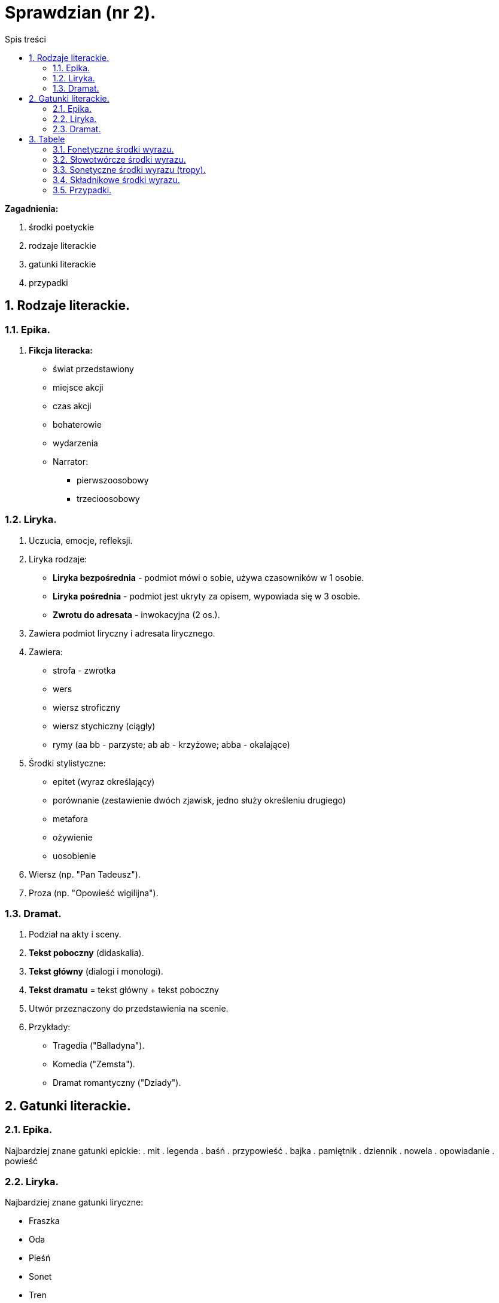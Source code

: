 = Sprawdzian (nr 2).
:toc:
:toc-title: Spis treści
:sectnums:
:icons: font
:imagesdir: obrazki
ifdef::env-github[]
:tip-caption: :bulb:
:note-caption: :information_source:
:important-caption: :heavy_exclamation_mark:
:caution-caption: :fire:
:warning-caption: :warning:
endif::[]

====
*Zagadnienia:*

. środki poetyckie

. rodzaje literackie

. gatunki literackie

. przypadki
====

== Rodzaje literackie.

=== Epika.
. *Fikcja literacka:*

- świat przedstawiony
- miejsce akcji
- czas akcji
- bohaterowie
- wydarzenia
- Narrator:
** pierwszoosobowy
** trzecioosobowy

=== Liryka.
. Uczucia, emocje, refleksji.
. Liryka rodzaje:
** *Liryka bezpośrednia* - podmiot mówi o sobie, używa czasowników w 1 osobie.
** *Liryka pośrednia* - podmiot jest ukryty za opisem, wypowiada się w 3 osobie.
** *Zwrotu do adresata* - inwokacyjna (2 os.).
. Zawiera podmiot liryczny i adresata lirycznego.
. Zawiera:
** strofa - zwrotka
** wers
** wiersz stroficzny
** wiersz stychiczny (ciągły)
** rymy (aa bb - parzyste; ab ab - krzyżowe; abba - okalające)
. Środki stylistyczne:
** epitet (wyraz określający)
** porównanie (zestawienie dwóch zjawisk, jedno służy określeniu drugiego)
** metafora
** ożywienie
** uosobienie
. Wiersz (np. "Pan Tadeusz").
. Proza (np. "Opowieść wigilijna").

=== Dramat.
. Podział na akty i sceny.
. *Tekst poboczny* (didaskalia).
. *Tekst główny* (dialogi i monologi).
. *Tekst dramatu* = tekst główny + tekst poboczny
. Utwór przeznaczony do przedstawienia na scenie.
. Przykłady:
** Tragedia ("Balladyna").
** Komedia ("Zemsta").
** Dramat romantyczny ("Dziady").

== Gatunki literackie.

=== Epika.
Najbardziej znane gatunki epickie:
. mit
. legenda
. baśń
. przypowieść
. bajka
. pamiętnik
. dziennik
. nowela
. opowiadanie
. powieść

=== Liryka.
Najbardziej znane gatunki liryczne:

- Fraszka
- Oda
- Pieśń
- Sonet
- Tren
- Hymn
- Elegia

=== Dramat.
. Komedia
. Tragedia
. Ballada
. Satyra

== Tabele

=== Fonetyczne środki wyrazu.
[cols="3*<"]
|===
|*Rodzaj środka*
|*Definicja*
|*Funkcja*
|aliteracja
|Rozpoczynanie sąsiednich wyrazów tymi samymi głoskami.
|Uwypuklanie danego fragmentu tekstu.
|onomatopeja
|Wyraz dźwiękonaśladowczy, naśladujący brzmienia poza językowe.
|Uplastycznienie opisu, wywołanie skojarzenia dźwiękowego z opisywaną sytuacją.
|paronomazja
|Celowe zestawienie podobnie brzmiących wyrazów (niezależnie od ich pokrewieństwa).
|Sugerowanie związku semantycznego wyrazów, wywołanie nowych skojarzeń.
|Kojarzenie słów na zasadzie dźwiękowej zbieżności.
|--
|Zniesienie sensu logicznego.
|===

=== Słowotwórcze środki wyrazu.
[cols="3*<"]
|===
|*Rodzaj środka*
|*Definicja*
|*Funkcja*
|neologizm
|Wyraz nowo utworzony.
|Wprowadzenie nowego odcienia znaczeniowego; właściwość stylu indywidualnego.
|zdrobnienie
|Wraz zdrabniający.
|Wyrażenie postawy emocjonalnej wobec przedmiotu.
|zgrubienie
|Wyraz zgrubiający.
|Wyrażenie postawy emocjonalnej wobec przedmiotu.
|wyraz złożony
|Wyraz utworzony z dwóch lub więcej słów.
|Poetyzacja wypowiedzi lub naśladownictwo jakiegoś stylu.
|===

=== Sonetyczne środki wyrazu (tropy).
[cols="3*<"]
|===
|*Rodzaj środka*
|*Definicja*
|*Funkcja*
|epitet
|Wyraz określający.
|Określenie cech przedmiotu, zjawiska lub wyrażenie stosunku emocjonalnego do niego.
|epitet stały
|Określenie zawsze odnoszące do danego zjawiska (występuje np. w poezji antycznej).
|Określenie cech przedmiotu, zjawiska lub wyrażenie stosunku emocjonalnego do niego.
|porównanie
|Zestawienie dwóch zjawisk, z których jedno służy określeniu drugiego; łączniki: jakby, nibym niż.
|Konkretyzacja rzeczy abstrakcyjnych, wyjaśnienie zjawiska pod jakimś (istotnym) względem.
|porównanie homeryckie
|Człon określający rozbudowany jest w samodzielny obraz poetycki.
|Konkretyzacja rzeczy abstrakcyjnych, wyjaśnienie zjawiska pod jakimś (istotnym) względem.
|przenośnia (metafora)
|Zespół słów, w którym znaczenie jednych słów moduluje znaczenie innych, nadając całości nową wartość obrazowo-semantyczną.
|Wyrażenie stosunku emocjonalnego, intelektualnego mówiącego do danej rzeczy lub zjawiska; uplastycznienie opisu, wywołanie nowych skojarzeń.
|oksymoron
|Zestawienie wyrazów o przeciwnych znaczeniach.
|Wyrażenie napięcia przeciwieństw; tworzenie silnych efektów poetyckich.
|peryfraza (omówienie)
|Zastąpienie jednego wyrazu szeregiem innych.
|Wzbogacenie treści zastępowanego wyrazu, załagodzenie jego znaczenia, poetyzacja.
|hiperbola (przesadnia)
|Potęgowanie zjawiska.
|Nadanie uroczystego lub emocjonalnego tonu, wytworzenie nastroju grozy, potęgi.
|animizacja
|Przypisywanie przedmiotom martwym, stanom, pojęciom właściwości istot żywych.
|Zdynamizowanie obrazu poetyckiego; wyrażenie stosunku emocjonalnego.
|personifikacja (uosobienie)
|Przypisanie tylko cech ludzkich
|Zdynamizowanie obrazu poetyckiego; wyrażenie stosunku emocjonalnego..
|symbol
|Znak językowy (lub motyw w utworze literackim) reprezentujący inne treści, ukryte i nie jasne.
|Otwierając możliwość różnych odczytań i znaczeń, wnosi element zagadki i tajemnicy; pobudzenie emocji i obrazowości.
|alegoria
|Jako znak zastępczy odwołuje się do utrwalonych wyobrażeń.
|Otwierając możliwość różnych odczytań i znaczeń, wnosi element zagadki i tajemnicy; pobudzenie emocji i obrazowości.
|===

=== Składnikowe środki wyrazu.
[cols="3*<"]
|===
|*Rodzaj środka*
|*Definicja*
|*Funkcja*
|inwersja (język przestawny)
|Zmiana typowego szyku wyrazów.
|Podkreślenie któregoś ze słów.
|elipsa
|Brak jakiegoś elementu zdania np. orzeczenia.
|Skrót poetycki lub stylizacja na mowę potoczną.
|anakolut
|Wypowiedzenie niepoprawne składniowo.
|Naśladowanie żywej mow.
|powtórzenie
|Wielokrotne powracanie tych samych wyrazów w tekście.
|Służy uwypuklaniu treści.
|anafora
|Powtórzenie na początku kolejnych wersów.
|Służy uwypuklaniu treści.
|epifora
|Powtórzenie na końcu wersów.
|Służy uwypuklaniu treści.
|paralelizm składniowy
|Powtórzenie tej samej struktury składniowej (typowa dla pieśni ludowej).
|Służy uwypuklaniu treści.
|wyliczenie
|--
|Służy uwypuklaniu treści.
|apostrofa
|Bezpośredni, uroczysty zwrot do adresata.
|Wyrażenie postawy emocjonalnej mówiącego wobec osoby, zjawiska.
|pytanie retoryczne
|Pytanie bez oczekiwania na odpowiedź.
|Wyrażenie postawy emocjonalnej.
|wykrzyknie
|--
|Wyrażenie postawy emocjonalnej.
|antyteza
|Zestawienie zdać przeciwstawnych znaczeniowo.
|Silnie oddziałanie na emocje.
|===

=== Przypadki.
[cols="8*<"]
|===
|*Przypadek:*
|Mianownik
|Dopełniacz
|Celownik
|Biernik
|Narzędnik
|Miejscownik
|Wołacz
|*Pytania:*
|kto?/co? idzie
|kogo?/czego? nie ma
|komu?/czemu? się przyglądam
|kogo?/co? widzę
|z kim/z czym idę
|o kim/o czym mówię
|o!
|*Liczba pojedyncza*:
|mama
|mamy
|mamie
|mamę
|mamą
|mamie
|mamo
|*Liczba mnoga*:
|mamy
|mam
|mamom
|mamy
|mamami
|mamach
|mamy
|===